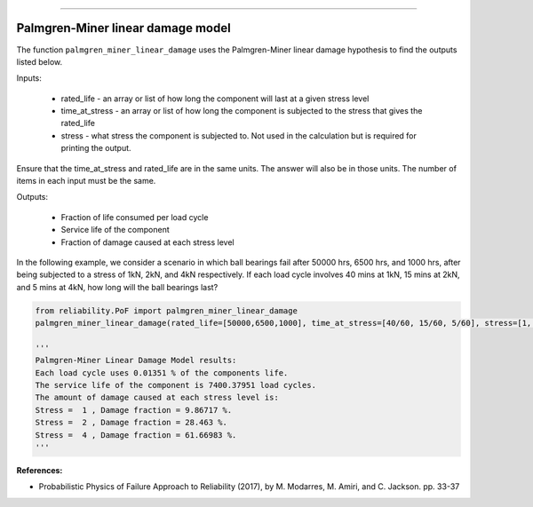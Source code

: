 .. image:: images/logo.png

-------------------------------------

Palmgren-Miner linear damage model
''''''''''''''''''''''''''''''''''

The function ``palmgren_miner_linear_damage`` uses the Palmgren-Miner linear damage hypothesis to find the outputs listed below.

Inputs:

    - rated_life - an array or list of how long the component will last at a given stress level
    - time_at_stress - an array or list of how long the component is subjected to the stress that gives the rated_life
    - stress - what stress the component is subjected to. Not used in the calculation but is required for printing the output.

Ensure that the time_at_stress and rated_life are in the same units. The answer will also be in those units. The number of items in each input must be the same.

Outputs:

    - Fraction of life consumed per load cycle
    - Service life of the component
    - Fraction of damage caused at each stress level

In the following example, we consider a scenario in which ball bearings fail after 50000 hrs, 6500 hrs, and 1000 hrs, after being subjected to a stress of 1kN, 2kN, and 4kN respectively. If each load cycle involves 40 mins at 1kN, 15 mins at 2kN, and 5 mins at 4kN, how long will the ball bearings last?

.. code:: python
    
    from reliability.PoF import palmgren_miner_linear_damage
    palmgren_miner_linear_damage(rated_life=[50000,6500,1000], time_at_stress=[40/60, 15/60, 5/60], stress=[1, 2, 4])
    
    '''
    Palmgren-Miner Linear Damage Model results:
    Each load cycle uses 0.01351 % of the components life.
    The service life of the component is 7400.37951 load cycles.
    The amount of damage caused at each stress level is:
    Stress =  1 , Damage fraction = 9.86717 %.
    Stress =  2 , Damage fraction = 28.463 %.
    Stress =  4 , Damage fraction = 61.66983 %.
    '''

**References:**

- Probabilistic Physics of Failure Approach to Reliability (2017), by M. Modarres, M. Amiri, and C. Jackson. pp. 33-37
